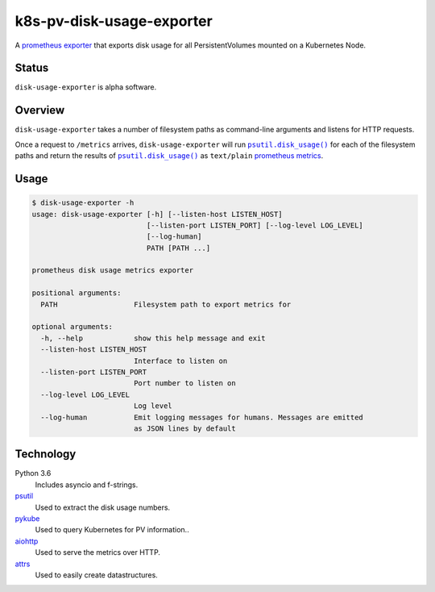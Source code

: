 ################################################################################
                           k8s-pv-disk-usage-exporter
################################################################################

.. |docker-image| image:: https://quay.io/repository/joar/disk-usage-exporter/status
.. _docker-image: https://quay.io/repository/joar/disk-usage-exporter

.. |name| replace:: ``disk-usage-exporter``

|docker-image|_

A `prometheus exporter <https://prometheus.io/docs/instrumenting/exporters/>`_
that exports disk usage for all PersistentVolumes mounted on a Kubernetes Node.

================================================================================
Status
================================================================================

|name| is alpha software.

================================================================================
Overview
================================================================================

.. |disk_usage| replace:: ``psutil.disk_usage()``
.. _disk_usage: https://pythonhosted.org/psutil/#psutil.disk_usage

|name| takes a number of filesystem paths as command-line arguments and listens
for HTTP requests.

Once a request to ``/metrics`` arrives, |name| will run |disk_usage|_ for each
of the filesystem paths and return the results of |disk_usage|_ as
``text/plain`` `prometheus metrics`_.

.. _`prometheus metrics`: https://prometheus.io/docs/instrumenting/exposition_formats/

================================================================================
Usage
================================================================================

.. code-block:: console

    $ disk-usage-exporter -h
    usage: disk-usage-exporter [-h] [--listen-host LISTEN_HOST]
                               [--listen-port LISTEN_PORT] [--log-level LOG_LEVEL]
                               [--log-human]
                               PATH [PATH ...]

    prometheus disk usage metrics exporter

    positional arguments:
      PATH                  Filesystem path to export metrics for

    optional arguments:
      -h, --help            show this help message and exit
      --listen-host LISTEN_HOST
                            Interface to listen on
      --listen-port LISTEN_PORT
                            Port number to listen on
      --log-level LOG_LEVEL
                            Log level
      --log-human           Emit logging messages for humans. Messages are emitted
                            as JSON lines by default


================================================================================
Technology
================================================================================

Python 3.6
    Includes asyncio and f-strings.
`psutil <https://pythonhosted.org/psutil/>`_
    Used to extract the disk usage numbers.
`pykube <https://github.com/kelproject/pykube>`_
    Used to query Kubernetes for PV information..
`aiohttp <http://aiohttp.readthedocs.io/en/stable/web.html>`_
    Used to serve the metrics over HTTP.
`attrs <http://attrs.readthedocs.io/>`_
    Used to easily create datastructures.
